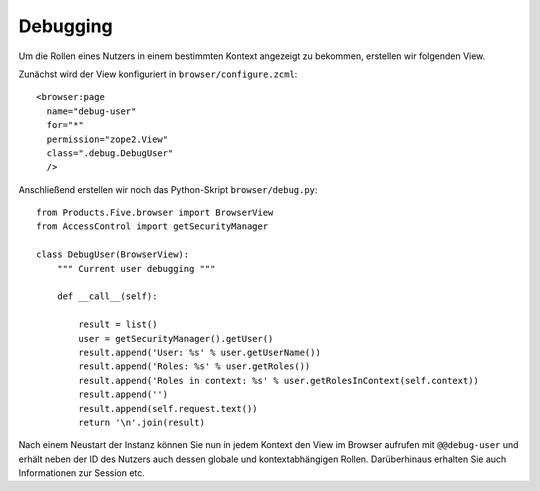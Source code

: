 =========
Debugging
=========

Um die Rollen eines Nutzers in einem bestimmten Kontext angezeigt zu bekommen, erstellen wir folgenden View.

Zunächst wird der View konfiguriert in ``browser/configure.zcml``::

 <browser:page
   name="debug-user"
   for="*"
   permission="zope2.View"
   class=".debug.DebugUser"
   />

Anschließend erstellen wir noch das Python-Skript ``browser/debug.py``::

 from Products.Five.browser import BrowserView
 from AccessControl import getSecurityManager

 class DebugUser(BrowserView):
     """ Current user debugging """

     def __call__(self):

         result = list()
         user = getSecurityManager().getUser()
         result.append('User: %s' % user.getUserName())
         result.append('Roles: %s' % user.getRoles())
         result.append('Roles in context: %s' % user.getRolesInContext(self.context))
         result.append('')
         result.append(self.request.text())
         return '\n'.join(result)

Nach einem Neustart der Instanz können Sie nun in jedem Kontext den View im Browser aufrufen mit ``@@debug-user`` und erhält neben der ID des Nutzers auch dessen globale und kontextabhängigen Rollen. Darüberhinaus erhalten Sie auch Informationen zur Session etc.
